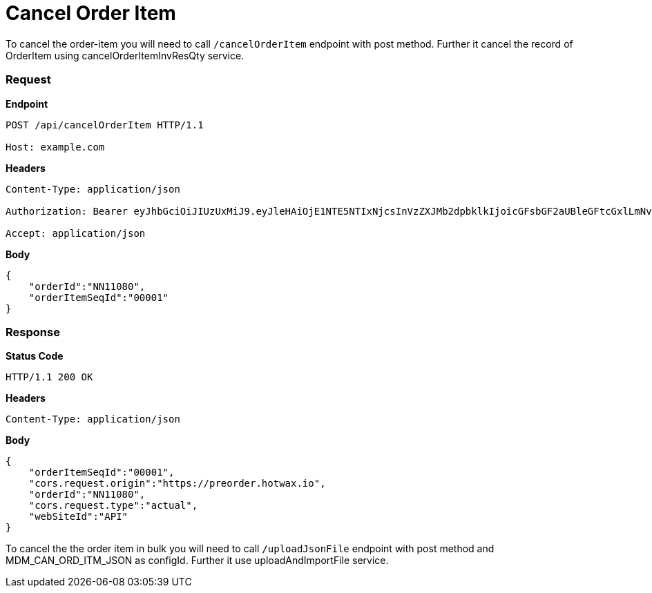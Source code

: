 = Cancel Order Item

To cancel the order-item you will need to call `/cancelOrderItem` endpoint with post method. Further it cancel the record of OrderItem using cancelOrderItemInvResQty service.

=== *Request*
*Endpoint*
----
POST /api/cancelOrderItem HTTP/1.1

Host: example.com
----
*Headers*
----
Content-Type:​ application/json

Authorization: Bearer eyJhbGciOiJIUzUxMiJ9.eyJleHAiOjE1NTE5NTIxNjcsInVzZXJMb2dpbklkIjoicGFsbGF2aUBleGFtcGxlLmNvbSJ9.VREDB8Mul9q4sdeNQAvhikVdpDJKKoMBfiBbeQTQOn5e5eOj6XdXnHNAguMpgXk8KXhj_scLDdlfe0HCKPp7HQ

Accept: application/json
----
*Body*
[source, json]
----------------------------------------------------------------
{
    "orderId":"NN11080",
    "orderItemSeqId":"00001"
}
----------------------------------------------------------------
=== *Response*

*Status Code*
----
HTTP/1.1​ ​200​ ​OK
----

*Headers*
----
Content-Type: application/json
----
*Body*
[source, json]
----------------------------------------------------------------
{
    "orderItemSeqId":"00001",
    "cors.request.origin":"https://preorder.hotwax.io",
    "orderId":"NN11080",
    "cors.request.type":"actual",
    "webSiteId":"API"
}
----------------------------------------------------------------

To cancel the the order item in bulk you will need to call `/uploadJsonFile` endpoint with post method and MDM_CAN_ORD_ITM_JSON as configId. Further it use uploadAndImportFile service.

